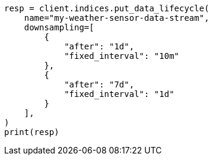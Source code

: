 // This file is autogenerated, DO NOT EDIT
// data-streams/lifecycle/apis/put-lifecycle.asciidoc:111

[source, python]
----
resp = client.indices.put_data_lifecycle(
    name="my-weather-sensor-data-stream",
    downsampling=[
        {
            "after": "1d",
            "fixed_interval": "10m"
        },
        {
            "after": "7d",
            "fixed_interval": "1d"
        }
    ],
)
print(resp)
----
